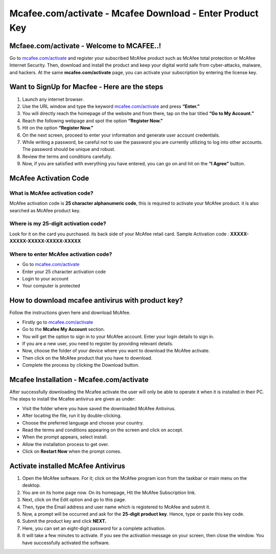 
#############
Mcafee.com/activate - Mcafee Download - Enter Product Key
#############

*************
Mcfaee.com/activate - Welcome to MCAFEE..!
*************
Go to `mcafee.com/activate <https://mcafeee-comactivate.readthedocs.io/en/latest/index.html>`_ and register your subscribed McAfee product such as McAfee total protection or McAfee Internet Security. Then, download and install the product and keep your digital world safe from cyber-attacks, malware, and hackers. At the same **mcafee.com/activate** page, you can activate your subscription by entering the license key.

.. image:: getstarted.png
	:width: 350px
	:align: center
	:height: 100px
	:alt: mcafee.com/activate
	:target: http://mcafee.activation.s3-website-us-west-1.amazonaws.com

*************
Want to SignUp for Macfee - Here are the steps
*************
1. Launch any internet browser.
2. Use the URL window and type the keyword `mcafee.com/activate <https://mcafeee-comactivate.readthedocs.io/en/latest/index.html>`_ and press **“Enter.”**
3. You will directly reach the homepage of the website and from there, tap on the bar titled **“Go to My Account.”**
4. Reach the following webpage and spot the option **“Register Now.”**
5. Hit on the option **“Register Now.”**
6. On the next screen, proceed to enter your information and generate user account credentials.
7. While writing a password, be careful not to use the password you are currently utilizing to log into other accounts. The password should be unique and robust.
8. Review the terms and conditions carefully.
9. Now, if you are satisfied with everything you have entered, you can go on and hit on the **“I Agree”** button.


*************
McAfee Activation Code
*************

===========
What is McAfee activation code?
===========

McAfee activation code is **25 character alphanumeric code**, this is required to activate your McAfee product. it is also searched as McAfee product key.

===========
Where is my 25-digit activation code?
===========

Look for it on the card you purchased. its back side of your McAfee retail card.
Sample Activation code : **XXXXX-XXXXX-XXXXX-XXXXX-XXXXX**

===========
Where to enter McAfee activation code?
===========

* Go to `mcafee.com/activate <https://mcafeee-comactivate.readthedocs.io/en/latest/index.html>`_
* Enter your 25 character activation code
* Login to your account
* Your computer is protected

*************
How to download mcafee antivirus with product key?
*************
Follow the instructions given here and download McAfee.

*  Firstly go to `mcafee.com/activate <https://mcafeee-comactivate.readthedocs.io/en/latest/index.html>`_
*  Go to the **Mcafee My Account** section.
*  You will get the option to sign in to your McAfee account. Enter your login details to sign in.
*  If you are a new user, you need to register by providing relevant details.
*  Now, choose the folder of your device where you want to download the McAfee activate.
*  Then click on the McAfee product that you have to download.
*  Complete the process by clicking the Download button.

*************
Mcafee Installation - Mcafee.com/activate
*************
After successfully downloading the Mcafee activate the user will only be able to operate it when it is installed in their PC. The steps to install the Mcafee antivirus are given as under:

*  Visit the folder where you have saved the downloaded McAfee Antivirus.
*  After locating the file, run it by double-clicking.
*  Choose the preferred language and choose your country.
*  Read the terms and conditions appearing on the screen and click on accept.
*  When the prompt appears, select install.
*  Allow the installation process to get over.
*  Click on **Restart Now** when the prompt comes.

*************
Activate installed McAfee Antivirus
*************
1. Open the McAfee software. For it; click on the McAfee program icon from the taskbar or main menu on the desktop.
2. You are on its home page now. On its homepage, Hit the McAfee Subscription link.
3. Next, click on the Edit option and go to this page.
4. Then, type the Email address and user name which is registered to McAfee and submit it.
5. Now, a prompt will be occurred and ask for the **25-digit product key**. Hence, type or paste this key code.
6. Submit the product key and click **NEXT.**
7. Here, you can set an eight-digit password for a complete activation.
8. It will take a few minutes to activate. If you see the activation message on your screen, then close the window. You have successfully activated the software.
